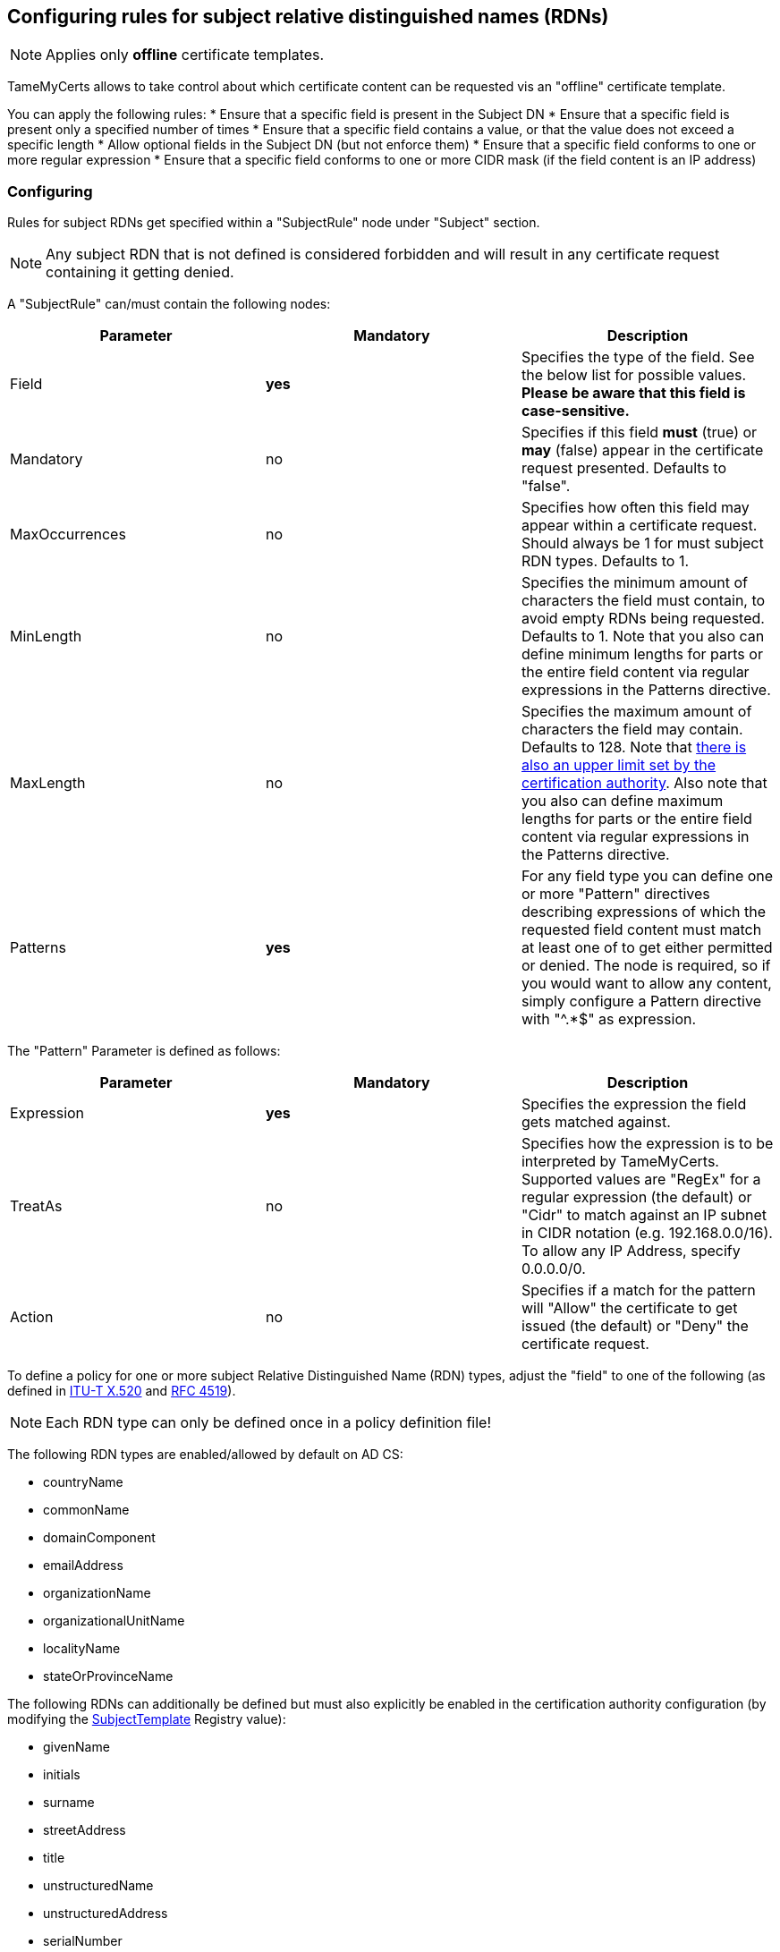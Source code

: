 ﻿== Configuring rules for subject relative distinguished names (RDNs)

NOTE: Applies only *offline* certificate templates.

TameMyCerts allows to take control about which certificate content can be requested vis an "offline" certificate template.

You can apply the following rules:
* Ensure that a specific field is present in the Subject DN
* Ensure that a specific field is present only a specified number of times
* Ensure that a specific field contains a value, or that the value does not exceed a specific length
* Allow optional fields in the Subject DN (but not enforce them)
* Ensure that a specific field conforms to one or more regular expression
* Ensure that a specific field conforms to one or more CIDR mask (if the field content is an IP address)

=== Configuring

Rules for subject RDNs get specified within a "SubjectRule" node under "Subject" section.

NOTE: Any subject RDN that is not defined is considered forbidden and will result in any certificate request containing it getting denied.

A "SubjectRule" can/must contain the following nodes:

|===
|Parameter |Mandatory |Description

|Field
|*yes*
|Specifies the type of the field. See the below list for possible values. *Please be aware that this field is case-sensitive.*

|Mandatory
|no
|Specifies if this field *must* (true) or *may* (false) appear in the certificate request presented. Defaults to "false".

|MaxOccurrences
|no
|Specifies how often this field may appear within a certificate request. Should always be 1 for must subject RDN types. Defaults to 1.

|MinLength
|no
|Specifies the minimum amount of characters the field must contain, to avoid empty RDNs being requested. Defaults to 1. Note that you also can define minimum lengths for parts or the entire field content via regular expressions in the Patterns directive.

|MaxLength
|no
|Specifies the maximum amount of characters the field may contain. Defaults to 128. Note that link:https://www.gradenegger.eu/?p=2717[there is also an upper limit set by the certification authority^]. Also note that you also can define maximum lengths for parts or the entire field content via regular expressions in the Patterns directive.

|Patterns
|*yes*
|For any field type you can define one or more "Pattern" directives describing expressions of which the requested field content must match at least one of to get either permitted or denied. The node is required, so if you would want to allow any content, simply configure a Pattern directive with "^.*$" as expression.

|===

The "Pattern" Parameter is defined as follows:

|===
|Parameter |Mandatory |Description

|Expression
|*yes*
|Specifies the expression the field gets matched against.

|TreatAs
|no
|Specifies how the expression is to be interpreted by TameMyCerts. Supported values are "RegEx" for a regular expression (the default) or "Cidr" to match against an IP subnet in CIDR notation (e.g. 192.168.0.0/16). To allow any IP Address, specify 0.0.0.0/0.

|Action
|no
|Specifies if a match for the pattern will "Allow" the certificate to get issued (the default) or "Deny" the certificate request.

|===

To define a policy for one or more subject Relative Distinguished Name (RDN) types, adjust the "field" to one of the following (as defined in link:https://www.itu.int/itu-t/recommendations/rec.aspx?rec=X.520[ITU-T X.520^] and link:https://datatracker.ietf.org/doc/html/rfc4519#section-2[RFC 4519^]).

NOTE: Each RDN type can only be defined once in a policy definition file!

The following RDN types are enabled/allowed by default on AD CS:

* countryName
* commonName
* domainComponent
* emailAddress
* organizationName
* organizationalUnitName
* localityName
* stateOrProvinceName

The following RDNs can additionally be defined but must also explicitly be enabled in the certification authority configuration (by modifying the link:https://www.gradenegger.eu/?p=10183[SubjectTemplate^] Registry value):

* givenName
* initials
* surname
* streetAddress
* title
* unstructuredName
* unstructuredAddress
* serialNumber

It is also possible to enable any kind of RDNs in AD CS if the link:https://www.gradenegger.eu/?p=952[CRLF_REBUILD_MODIFIED_SUBJECT_ONLY^] flag is enabled. This should enable the following:

* postalCode
* description
* postOfficeBox
* telephoneNumber
* any "unknown" (not identified by one of the above names) RDN can be specified by using it's object identifier. The OID must be specified with an "OID." prefix, e.g. "OID.1.2.3.4.5".

NOTE: Usually, it is recommended to avoid enabling the link:https://www.gradenegger.eu/?p=952[CRLF_REBUILD_MODIFIED_SUBJECT_ONLY^] flag, but when using this policy module, it should be fine as it allows fine-grained control about which RDN types are allowed and which not.

NOTE: Please be aware that the SubjectTemplate value of the CA uses a different syntax for field type names.

NOTE: Under certain circumstances, it is also possible to link:modify-subject-dn.adoc[modify the Subject Distinguished Name (DN)] using values from a link:ds-mapping.adoc[mapped Active Directory object].

=== Examples

....
<Subject>
    <SubjectRule>
        <Field>commonName</Field>
        <Mandatory>true</Mandatory>
        <MaxOccurrences>1</MaxOccurrences>
        <MaxLength>64</MaxLength>
        <Patterns>
            <Pattern>
                <Expression>^[-_a-zA-Z0-9]*\.adcslabor\.de$</Expression>
            </Pattern>
            <Pattern>
                <Expression>^.*(porn|gambling).*$</Expression>
                <Action>Deny</Action>
            </Pattern>
        </Patterns>
    </SubjectRule>
</Subject>
....

=== See also
* link:san-rules.adoc[Rules for the Subject Alternative Name (SAN)]
* link:modify-subject-dn.adoc[Modifying the Subject Distinguished Name (DN)]
* link:ds-mapping.adoc[Configuring Directory Services mapping]

link:index.adoc[Back to Start]